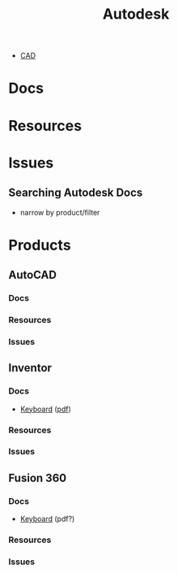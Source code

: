 :PROPERTIES:
:ID:       c9e5c336-2c1a-4f3d-a88d-977889de182c
:END:
#+title: Autodesk

+ [[id:6a7b6508-e7cf-4f55-a589-d354cee1766d][CAD]]


* Docs



* Resources



* Issues

** Searching Autodesk Docs
+ narrow by product/filter


* Products

** AutoCAD

*** Docs
*** Resources
*** Issues

** Inventor

*** Docs
+ [[https://www.autodesk.com/shortcuts/inventor][Keyboard]] ([[https://damassets.autodesk.net/content/dam/autodesk/www/campaigns/inventor-resource/Inventor-Keyboard-Shortcuts-Guide.pdf][pdf]])
*** Resources
*** Issues

** Fusion 360

*** Docs
+ [[https://www.autodesk.com/shortcuts/fusion-360][Keyboard]] (pdf?)
*** Resources
*** Issues
